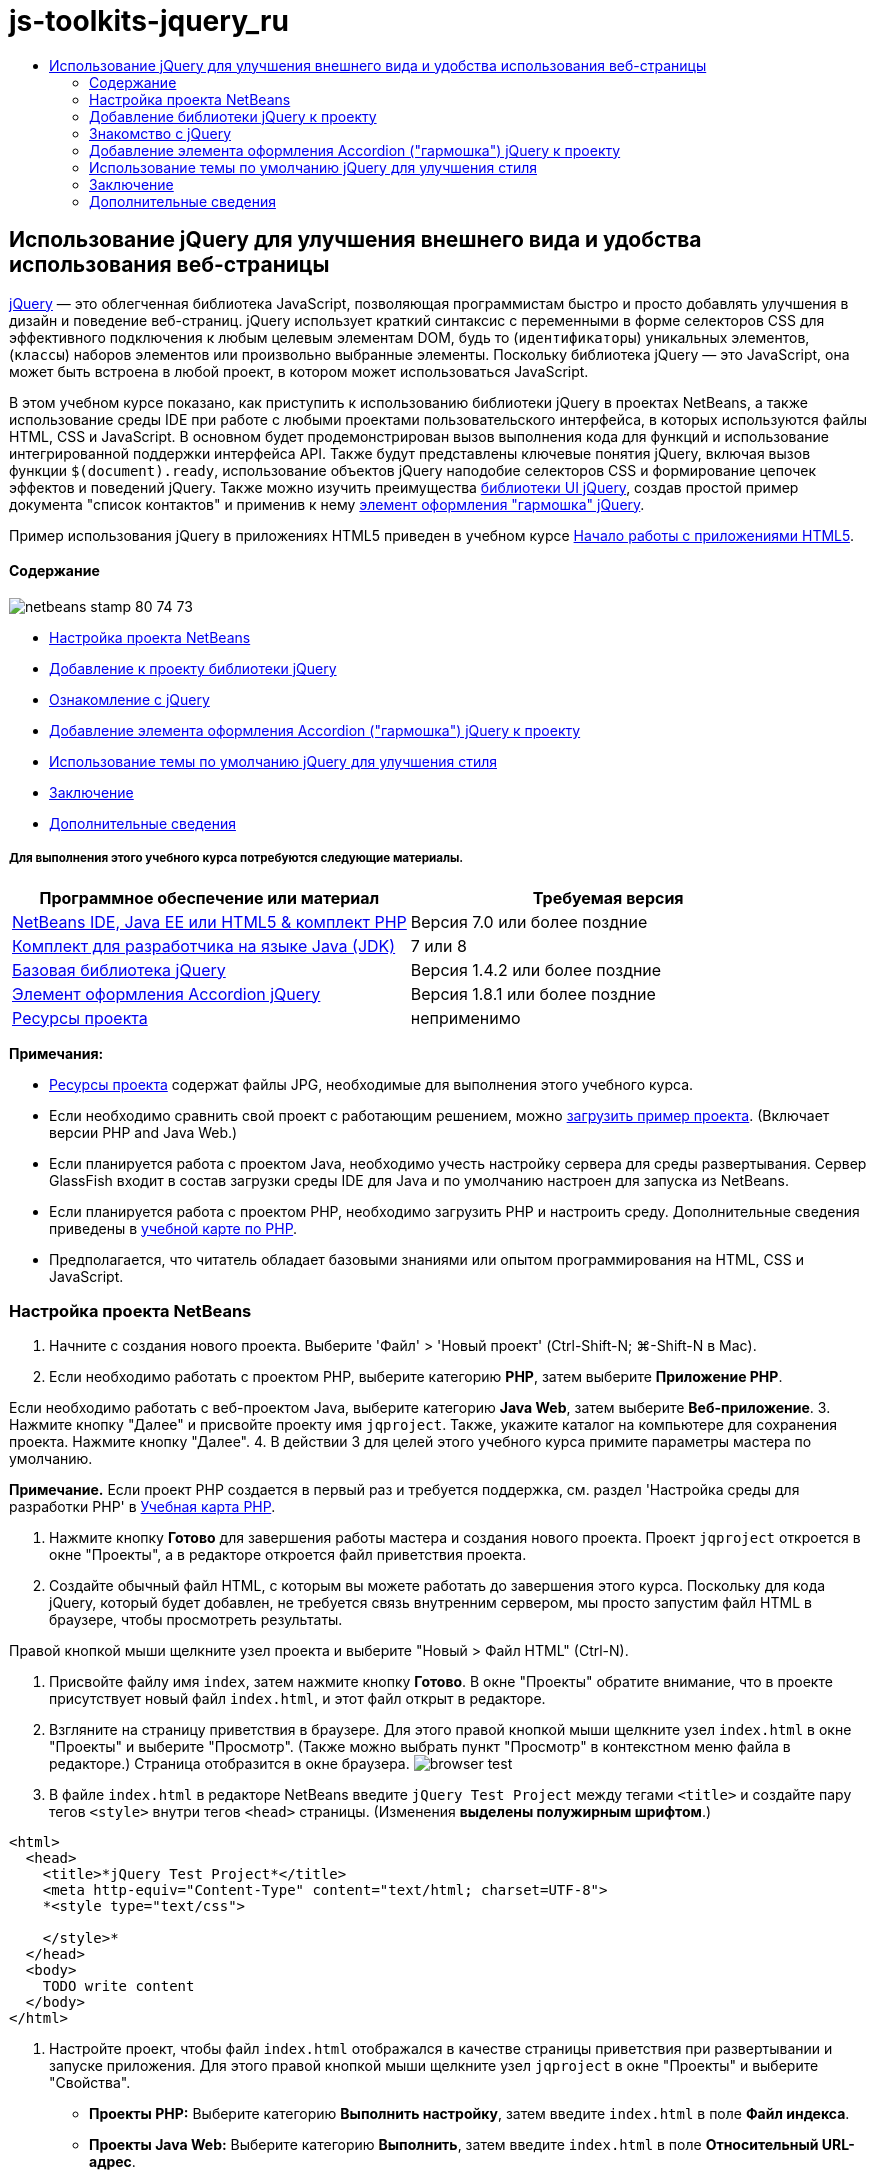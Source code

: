 // 
//     Licensed to the Apache Software Foundation (ASF) under one
//     or more contributor license agreements.  See the NOTICE file
//     distributed with this work for additional information
//     regarding copyright ownership.  The ASF licenses this file
//     to you under the Apache License, Version 2.0 (the
//     "License"); you may not use this file except in compliance
//     with the License.  You may obtain a copy of the License at
// 
//       http://www.apache.org/licenses/LICENSE-2.0
// 
//     Unless required by applicable law or agreed to in writing,
//     software distributed under the License is distributed on an
//     "AS IS" BASIS, WITHOUT WARRANTIES OR CONDITIONS OF ANY
//     KIND, either express or implied.  See the License for the
//     specific language governing permissions and limitations
//     under the License.
//

= js-toolkits-jquery_ru
:jbake-type: page
:jbake-tags: old-site, needs-review
:jbake-status: published
:keywords: Apache NetBeans  js-toolkits-jquery_ru
:description: Apache NetBeans  js-toolkits-jquery_ru
:toc: left
:toc-title:

== Использование jQuery для улучшения внешнего вида и удобства использования веб-страницы

link:http://jquery.com/[jQuery] — это облегченная библиотека JavaScript, позволяющая программистам быстро и просто добавлять улучшения в дизайн и поведение веб-страниц. jQuery использует краткий синтаксис с переменными в форме селекторов CSS для эффективного подключения к любым целевым элементам DOM, будь то (`идентификаторы`) уникальных элементов, (`классы`) наборов элементов или произвольно выбранные элементы. Поскольку библиотека jQuery — это JavaScript, она может быть встроена в любой проект, в котором может использоваться JavaScript.

В этом учебном курсе показано, как приступить к использованию библиотеки jQuery в проектах NetBeans, а также использование среды IDE при работе с любыми проектами пользовательского интерфейса, в которых используются файлы HTML, CSS и JavaScript. В основном будет продемонстрирован вызов выполнения кода для функций и использование интегрированной поддержки интерфейса API. Также будут представлены ключевые понятия jQuery, включая вызов функции `$(document).ready`, использование объектов jQuery наподобие селекторов CSS и формирование цепочек эффектов и поведений jQuery. Также можно изучить преимущества link:http://jqueryui.com[библиотеки UI jQuery], создав простой пример документа "список контактов" и применив к нему link:http://jqueryui.com/demos/accordion/[элемент оформления "гармошка" jQuery].

Пример использования jQuery в приложениях HTML5 приведен в учебном курсе link:../webclient/html5-gettingstarted.html[Начало работы с приложениями HTML5].

==== Содержание

image:netbeans-stamp-80-74-73.png[title="Содержимое этой страницы применимо к IDE NetBeans 7.2, 7.3, 7.4 и 8.0"]

* link:#settingup[Настройка проекта NetBeans]
* link:#addingjquery[Добавление к проекту библиотеки jQuery]
* link:#gettingacquainted[Ознакомление с jQuery]
* link:#addingaccordion[Добавление элемента оформления Accordion ("гармошка") jQuery к проекту]
* link:#usingcss[Использование темы по умолчанию jQuery для улучшения стиля]
* link:#summary[Заключение]
* link:#seealso[Дополнительные сведения]

===== Для выполнения этого учебного курса потребуются следующие материалы.

|===
|Программное обеспечение или материал |Требуемая версия 

|link:https://netbeans.org/downloads/index.html[NetBeans IDE, Java EE или HTML5 &amp; комплект PHP] |Версия 7.0 или более поздние 

|link:http://www.oracle.com/technetwork/java/javase/downloads/index.html[Комплект для разработчика на языке Java (JDK)] |7 или 8 

|link:http://docs.jquery.com/Downloading_jQuery#Current_Release[Базовая библиотека jQuery] |Версия 1.4.2 или более поздние 

|link:http://jqueryui.com/download[Элемент оформления Accordion jQuery] |Версия 1.8.1 или более поздние 

|link:https://netbeans.org/projects/samples/downloads/download/Samples%252FJavaScript%252Fpix.zip[Ресурсы проекта] |неприменимо 
|===

*Примечания:*

* link:https://netbeans.org/projects/samples/downloads/download/Samples%252FJavaScript%252FjQueryProjectFiles.zip[Ресурсы проекта] содержат файлы JPG, необходимые для выполнения этого учебного курса.
* Если необходимо сравнить свой проект с работающим решением, можно link:https://netbeans.org/projects/samples/downloads/download/Samples%252FJavaScript%252FjQueryProjectFiles.zip[загрузить пример проекта]. (Включает версии PHP and Java Web.)
* Если планируется работа с проектом Java, необходимо учесть настройку сервера для среды развертывания. Сервер GlassFish входит в состав загрузки среды IDE для Java и по умолчанию настроен для запуска из NetBeans.
* Если планируется работа с проектом PHP, необходимо загрузить PHP и настроить среду. Дополнительные сведения приведены в link:../../trails/php.html[учебной карте по PHP].
* Предполагается, что читатель обладает базовыми знаниями или опытом программирования на HTML, CSS и JavaScript.


=== Настройка проекта NetBeans

1. Начните с создания нового проекта. Выберите 'Файл' > 'Новый проект' (Ctrl-Shift-N; ⌘-Shift-N в Mac).
2. Если необходимо работать с проектом PHP, выберите категорию *PHP*, затем выберите *Приложение PHP*.

Если необходимо работать с веб-проектом Java, выберите категорию *Java Web*, затем выберите *Веб-приложение*.
3. Нажмите кнопку "Далее" и присвойте проекту имя `jqproject`. Также, укажите каталог на компьютере для сохранения проекта. Нажмите кнопку "Далее".
4. В действии 3 для целей этого учебного курса примите параметры мастера по умолчанию.

*Примечание.* Если проект PHP создается в первый раз и требуется поддержка, см. раздел 'Настройка среды для разработки PHP' в link:../../trails/php.html[Учебная карта PHP].

5. Нажмите кнопку *Готово* для завершения работы мастера и создания нового проекта. Проект `jqproject` откроется в окне "Проекты", а в редакторе откроется файл приветствия проекта.
6. Создайте обычный файл HTML, с которым вы можете работать до завершения этого курса. Поскольку для кода jQuery, который будет добавлен, не требуется связь внутренним сервером, мы просто запустим файл HTML в браузере, чтобы просмотреть результаты.

Правой кнопкой мыши щелкните узел проекта и выберите "Новый > Файл HTML" (Ctrl-N).

7. Присвойте файлу имя `index`, затем нажмите кнопку *Готово*. В окне "Проекты" обратите внимание, что в проекте присутствует новый файл `index.html`, и этот файл открыт в редакторе.
8. Взгляните на страницу приветствия в браузере. Для этого правой кнопкой мыши щелкните узел `index.html` в окне "Проекты" и выберите "Просмотр". (Также можно выбрать пункт "Просмотр" в контекстном меню файла в редакторе.) Страница отобразится в окне браузера.
image:browser-test.png[title="Просмотрите пустой шаблон HTML в окне браузера"]
9. В файле `index.html` в редакторе NetBeans введите `jQuery Test Project` между тегами `<title>` и создайте пару тегов `<style>` внутри тегов `<head>` страницы. (Изменения *выделены полужирным шрифтом*.)
[source,xml]
----

<html>
  <head>
    <title>*jQuery Test Project*</title>
    <meta http-equiv="Content-Type" content="text/html; charset=UTF-8">
    *<style type="text/css">

    </style>*
  </head>
  <body>
    TODO write content
  </body>
</html>
----
10. Настройте проект, чтобы файл `index.html` отображался в качестве страницы приветствия при развертывании и запуске приложения. Для этого правой кнопкой мыши щелкните узел `jqproject` в окне "Проекты" и выберите "Свойства".
* *Проекты PHP:* Выберите категорию *Выполнить настройку*, затем введите `index.html` в поле *Файл индекса*.
* *Проекты Java Web:* Выберите категорию *Выполнить*, затем введите `index.html` в поле *Относительный URL-адрес*.
11. Нажмите "ОК", чтобы закрыть окно "Свойства проекта" и сохранить изменения.
12. На этом этапе можно удалить исходный файл индекса, который был создан вместе с проектом. В проекте PHP это файл `index.php`; в проектах Java Web это файл `index.jsp`.

Для удаления файла щелкните его правой кнопкой мыши в окне "Проекты" и выберите "Удалить". В появившемся диалоговом окне подтверждения нажмите кнопку *Да*.


=== Добавление библиотеки jQuery к проекту

Перед началом работы с jQuery необходимо добавить к проекту библиотеку jQuery. Если это еще не сделано, загрузите библиотеку jQuery с веб-сайта link:http://jquery.com/[http://jquery.com/].

Перед загрузкой выберите версию без сжатия, например, "Development" (Разработка). Использование несжатой версии позволит изучить код JavaScript в редакторе, а также упростит процессы отладки.

Чтобы добавить библиотеку jQuery к проекту NetBeans, просто скопируйте папку библиотеки из ее местоположения на компьютере и вставьте непосредственно в проект в окне "Проекты" среды IDE. Подробные сведения приведены ниже.

1. В среде IDE создайте папку с именем `js` и добавьте ее к проекту. Для этого нажмите кнопку 'Создать файл' ( image:new-file-btn.png[] ) на панели инструментов IDE. (В качестве альтернативы нажмите Ctrl-N; ⌘-N в Mac.)
2. Выберите категорию *Другое*, затем выберите *Папка*.
3. Присвойте папке имя `js`.

[alert]#Для веб-проектов Java убедитесь, что папка `js` помещена в корневой веб-узел проекта. Для этого введите `web` в папке *Родительская папка*.#
4. Нажмите кнопку *Готово* для выхода из мастера.
5. Найдите библиотеку jQuery, загруженную на компьютер. На настоящий момент текущая версия библиотеки — 1.4.2, поэтому обычно файл называется `jquery-1.4.2.js`. Скопируйте файл в буфер (Ctrl-C; ⌘-C в Mac).
6. Вставьте файл библиотеки в новую папку `js`. Для этого щелкните правой кнопкой мыши `js` и выберите 'Вставить' (Ctrl-V; ⌘-V в Mac). В папке появится узел файла `jquery-1.4.2.js`.
|===

|===== Проект PHP:

 |

===== Веб-проект Java:

 

|image:jquery-lib-php.png[title="Вставьте библиотеку jQuery напрямую в проект"] |image:jquery-lib-java.png[title="Вставьте библиотеку jQuery напрямую в проект"] 
|===
7. В редакторе укажите ссылку на библиотеку jQuery из файла `index.html`. Для этого добавьте пару тегов `<script>` и используйте атрибут `src`, чтобы указать местоположение библиотеки. (Изменения *выделены полужирным шрифтом*.)
[source,xml]
----

<html>
  <head>
    <title>jQuery Test Project</title>
    <meta http-equiv="Content-Type" content="text/html; charset=UTF-8">
    *<script type="text/javascript" src="js/jquery-1.4.2.js"></script>*

    <style type="text/css">

    </style>
  </head>
  ...
----
8. Сохраните файл (сочетание клавиш CTRL+S; &amp;#8984+S в Mac OS).

Теперь библиотека jQuery включена в проект `jqproject`, и на нее содержится ссылка в файле `index.html`. Можно начать добавлять функции jQuery к странице.


=== Знакомство с jQuery

jQuery работает путем подключения динамически примененных атрибутов и поведений JavaScript к элементам модели DOM (объектной модели документа). Добавим элемент к модели DOM и попробуем повлиять на его свойства. Мы создадим заголовок, цвет которого при его щелчке меняется с черного на синий.

1. Начнем с создания заголовка, в структурном плане это элемент `<h1>`. Переместите комментарий "`TODO write content`" и введите следующее между тегами `<body>`:
[source,xml]
----

<h1>Test.</h1>
----
2. Теперь создадим класс CSS, делающий элемент синим при применении. Введите следующее между тегами `<style>` в `<head>` заголовок:
[source,java]
----

.blue { color: blue; }
----
3. Теперь настроим место для размещения команд jQuery. Добавим новый набор тегов `<script>` к `<head>` документа, например, после тегов `<script>` со ссылкой на библиотеку jQuery. (Изменения *выделены полужирным шрифтом*.)
[source,xml]
----

<html>
    <head>
        <title>jQuery Test Project</title>
        <meta http-equiv="Content-Type" content="text/html; charset=UTF-8">
        <script type="text/javascript" src="js/jquery-1.3.2.js"></script>

        *<script type="text/javascript">

        </script>*

        <style type="text/css">
            .blue { color: blue; }
        </style>
    </head>
    ...
----

Код можно упорядочить, щелкнув правой кнопкой мыши в редакторе и выбрав 'Формат'.

Команды jQuery, которые мы добавим, должны быть выполнены только после загрузки браузером всех элементов модели DOM. Это важно, потому что поведения jQuery подключаются к элементам модели DOM, и эти элементы должны быть доступны для jQuery для получения ожидаемых результатов. jQuery выполняет это за нас с помощью встроенной функции `(document).ready`, которая следует за объектом jQuery, представленным `$`.
4. Введите эту конструкцию между только что созданными тегами script:
[source,java]
----

$(document).ready(function(){

});
----

Доступна сокращенная версия этой функции, которая также может использоваться:

[source,java]
----

$(function(){

});
----
Наши команды для jQuery принимают форму метода JavaScript с дополнительным объектным литералом, предоставляющим массив параметров, который должен быть помещен между фигурными скобками `{}` в функции `(document).ready` для выполнения только в верное время, то есть после полной загрузки модели DOM.

На этом этапе файл `index.html` должен выглядеть следующим образом:
[source,xml]
----

<!DOCTYPE HTML PUBLIC "-//W3C//DTD HTML 4.01 Transitional//EN">
<html>
    <head>
        <title>jQuery Test Project</title>
        <meta http-equiv="Content-Type" content="text/html; charset=UTF-8">
        <script type="text/javascript" src="js/jquery-1.3.2.js"></script>

        <script type="text/javascript">
            $(document).ready(function(){

            });
        </script>

        <style type="text/css">
            .blue { color: blue; }
        </style>
    </head>
    <body>
        <h1>Test.</h1>
    </body>
</html>
----
5. Для демонстрации работы синтаксиса jQuery попробуем выполнить простую операцию. Мы добавим к странице инструкции jQuery для изменения цвета слова "Test" на синий при его щелчке. Для этого библиотека jQuery должна добавить класс CSS `.blue` к элементу `<h1>` модели DOM при получении щелчка мыши.

Введите следующий код внутри функции `(document).ready` между скобок `{}`:
[source,java]
----

$("h1").click(function(){
	$(this).addClass("blue");
});
----
6. Сохраните документ (Ctrl-S; ⌘-S в Mac), затем щелкните правой кнопкой мыши в редакторе и выберите 'Просмотр' для просмотра в используемом веб-браузере. Выполните тестирование, чтобы проверить работу. При щелчке слова "Test" оно должно стать синим.
image:blue-test.png[title="При щелчке текста его цвет изменяется на синий"]

В этом примере используется функция `click()` jQuery для вызова функции `addClass()` jQuery при достижении элемента, соответствующего селектору CSS "`h1`". `$(this)` ссылается обратно на вызываемый элемент. Если добавить к странице дополнительные селекторы `<h1>`, это же поведение будет применено ко всем из них с этим набором правил, и каждый будет независимо взаимодействовать с jQuery. (Можно попробовать выполнить это как краткое упражнение.)
7. Другое важное качество jQuery — функции могут быть быстро объединены в цепочку для создания более сложных или последовательных поведений. Чтобы продемонстрировать это, добавим инструкцию jQuery для замедления fadeOut для нашей функции `click()`. Разместите функцию `fadeOut("slow")` jQuery после функции `addClass`, чтобы строка кода выглядела следующим образом:
[source,java]
----

$(this).addClass("blue").fadeOut("slow");
----
Вся функция jQuery должна выглядеть следующим образом:
[source,java]
----

$(document).ready(function(){
    $("h1").click(function(){
        $(this).addClass("blue").fadeOut("slow");
    });
});
----
8. В браузере обновите страницу и щелкните "Test". Текст станет синим, затем темнеет и исчезает со страницы. (Чтобы повторить, необходимо обновить страницу.)

==== Автозавершение кода NetBeans и поддержка интерфейса API

В любое время при вводе в редакторе можно вызвать автозавершение кода, нажав клавиши Ctrl-Space. Среда IDE представит список предложений для выбора, а также окно документации по интерфейсу API, в котором определяются перечисленные элементы, предоставляются примеры фрагментов кода и отображаются сведения о поддержке целевого браузера.

image:code-completion.png[title="Для просмотра окон автозавершения кода и документации по API нажмите сочетание клавиш CTRL+ПРОБЕЛ."]

Можно указать целевые браузеры для автозавершения кода и документации по интерфейсу API, открыв окно параметров JavaScript среды IDE. Выберите "Сервис > Параметры" (NetBeans > Preferences в Mac), затем выберите "Разное > JavaScript".



=== Добавление элемента оформления Accordion ("гармошка") jQuery к проекту

Выше мы создали простой способ, используя поведения JavaScript, включенные в базовую библиотеку jQuery. Теперь изучим более реальный пример, настроив список контактов сотрудников, используя основную разметку HTML. Затем применим к списку контактов link:http://jqueryui.com/demos/accordion/[виджет jQuery accordion].

Элемент оформления accordion входит в link:http://jqueryui.com/[библиотеку UI jQuery]. Библиотека UI основана на базовой библиотеке и предоставляет модульных подход к обеспечению взаимодействий, элементов оформления и эффектов на веб-страницах. Можно сохранить минимальный размер файлов и удобным образом выбрать только необходимые компоненты в интерфейсе загрузки jQuery по адресу link:http://jqueryui.com/download[http://jqueryui.com/download].

Если это еще не сделано, посетите link:http://jqueryui.com/download[http://jqueryui.com/download] и загрузите элемент оформления переходов accordion. Обратите внимание, что при выборе элемента оформления accordion также автоматически выбираются базовая библиотека UI и Widget Factory. Также имейте в виду, что на странице загрузки по умолчанию выбирается тема "`UI lightness`", которая входит в состав пакета загрузки. Эта тема будет применена к списку контактов в link:#usingcss[следующем разделе].

1. Вставьте следующий код в документ вместо `<h1>Test.</h1>`.
[source,xml]
----

<div id="infolist">

    <h3><a href="#">Mary Adams</a></h3>
    <div>
        <img src="pix/maryadams.jpg" alt="Mary Adams">
        <ul>
            <li><h4>Vice President</h4></li>
            <li>*phone:* x8234</li>
            <li>*office:* 102 Bldg 1</li>
            <li>*email:* m.adams@company.com</li>
        </ul>
        <br clear="all">
    </div>

    <h3><a href="#">John Matthews</a></h3>
    <div>
        <img src="pix/johnmatthews.jpg" alt="John Matthews">
        <ul>
            <li><h4>Middle Manager</h4></li>
            <li>*phone:* x3082</li>
            <li>*office:* 307 Bldg 1</li>
            <li>*email:* j.matthews@company.com</li>
        </ul>
        <br clear="all">
    </div>

    <h3><a href="#">Sam Jackson</a></h3>
    <div>
        <img src="pix/samjackson.jpg" alt="Sam Jackson">
        <ul>
            <li><h4>Deputy Assistant</h4></li>
            <li>*phone:* x3494</li>
            <li>*office:* 457 Bldg 2</li>
            <li>*email:* s.jackson@company.com</li>
        </ul>
        <br clear="all">
    </div>

    <h3><a href="#">Jennifer Brooks</a></h3>
    <div>
        <img src="pix/jeniferapplethwaite.jpg" alt="Jenifer Applethwaite">
        <ul>
            <li><h4>Senior Technician</h4></li>
            <li>*phone:* x9430</li>
            <li>*office:* 327 Bldg 2</li>
            <li>*email:* j.brooks@company.com</li>
        </ul>
        <br clear="all">
    </div>
</div>
----
Обратите внимание, что общему заключающему элементу `<div>` предоставлен атрибут `id` со значением `infolist`. В этом элементе `<div>` находятся четыре комплекта тегов `<h3>` и теги `<div>`, содержащие изображение и нумерованный список.
2. Добавьте несколько встроенных правил CSS к приведенной выше разметке. Удалите правило стиля `.blue`, созданное для целей тестирования выше. Вместо него добавьте следующие правила. (Изменения *выделены полужирным шрифтом*.)
[source,xml]
----

<style type="text/css">
    *ul {list-style-type: none}
    img {padding-right: 20px; float:left}

    #infolist {width:500px}*
</style>
----

При вводе внутри тегов `<style>` используйте встроенную функцию автозавершения кода CSS среды IDE, вызываемую путем нажатия Ctrl-Space.

3. Сохраните файл (сочетание клавиш CTRL+S; &amp;#8984+S в Mac OS).
4. Теперь добавим изображения JPG, на которые содержатся ссылки в приведенном выше фрагменте кода нашего проекта. Получите каталог `pix` из link:#requiredSoftware[ресурсов проекта, загруженных ранее,] и скопируйте каталог целиком в папку проекта, разместив его на том же уровне, что и файл `index.html`. Через некоторый момент среда NetBeans автоматически обновит окно "Проекты", чтобы отразить, что новый каталог добавлен в проект вручную.
5. Переключитесь на браузер и обновите страницу.
image:structured-list.png[title="Структурированный список отображается в браузере"]

Есть ряд проблем этого документа, которые будут решены. Во-первых, поиск нужного лица в списке сложнее, чем он должен быть: необходимо прокрутить страницу и визуально проверить множество информации, которая может быть ненужной. Список из четырех контактов может быть управляемым, но если их число вырастет, скажем, до 50, использование списка заметно усложнится. Во-вторых, документ визуально простой, и, скорей всего, не будет сочетаться с дизайном большинства веб-сайтов, в частности сайтом со множеством графики. Эти проблемы будут решены с помощью элемента оформления accordion jQuery вместе с темой jQuery UI по умолчанию.
6. Для создания эффекта accordion найдите на компьютере загруженный элемент оформления accordion. В загруженной папке найдите папку с именем "`development-bundle`". В папке `development-bundle` разверните папку `ui` и найдите три следующие сценария:
* `jquery.ui.core.js`
* `jquery.ui.widget.js`
* `jquery.ui.accordion.js`

Версии сценариев наборов инструментов для разработки _полные_, что означает, что их код удобочитаем при просмотре в редакторе. Обычно для готовых к использованию приложений необходимы сжатые версии, чтобы сократить время загрузки.

7. Скопируйте (Ctrl-C; &amp;#8984-C в Mac) три сценария, вернитесь в среду IDE и вставьте их в `js` папку, link:#js[созданную ранее] в папке `jqproject`.

Для вставки можно использовать нажатие Ctrl-V (⌘-V в Mac) или щелкните правой кнопкой мыши папку `js` и выберите 'Вставить'.

В папке `development-bundle` > `ui` также содержится файл с именем `jquery-ui-1.8.1.custom.js`. В этом файле три указанных выше сценария объединены в один. Можно также вставить этот файл в проект вместо трех отдельных сценариев.

8. Создайте ссылки на сценарии на странице `index.html`, введя три тега `<script>` со ссылками на эти новые файлы JavaScript. Теги `<script>` можно добавить сразу после тегов `<script>`, которые ссылаются на `jquery-1.4.2.js` базовой библиотеки jQuery. Используйте существующие теги `<script>` в качестве модели.
9. Удалите тестовый код, созданный внутри функции `(document).ready`. Он больше не требуется.

Теперь теги `<head>` вашего файла должны выглядеть следующим образом.
[source,xml]
----

<head>
    <title>jQuery Test Project</title>
    <meta http-equiv="Content-Type" content="text/html; charset=UTF-8">

    <script type="text/javascript" src="js/jquery-1.4.2.js"></script>
    <script type="text/javascript" src="js/jquery.ui.core.js"></script>
    <script type="text/javascript" src="js/jquery.ui.widget.js"></script>
    <script type="text/javascript" src="js/jquery.ui.accordion.js"></script>

    <script type="text/javascript">
        $(document).ready(function(){

        });
    </script>
</head>
----
10. Для того, чтобы статический список без стиля использовал поведение accordion, необходимо просто добавить одну строку кода jQuery. Введите эту строку в функцию `(document).ready`. (Изменения *выделены полужирным шрифтом*.)
[source,java]
----

$(document).ready(function(){
    *$("#infolist").accordion({
        autoHeight: false
    });*
});
----
В этой строке кода `#infolist` — это селектор CSS, подключенный к уникальному элементу DOM, имеющему атрибут `id` со значением `infolist`; другими словами, наш список контактов. С помощью обычной точечной нотации JavaScript ('`.`') он подключается к инструкции jQuery, использующей метод `accordion()` для отображения этого элемента.

В приведенном выше фрагменте кода также было указано "`autoHeight: false`". Это препятствует установке элементом оформления accordion высоты каждой панели на основе самой высокой части содержимого в разметке. Дополнительные сведения см. в link:http://docs.jquery.com/UI/Accordion[документации accordion API].

11. Сохраните файл (сочетание клавиш CTRL+S; &amp;#8984+S в Mac OS).
12. Вернитесь к веб-браузеру и обновите страницу. Щелкните одно из имен (не верхнее), чтобы просмотреть действие accordion. Элемент оформления accordion jQuery обрабатывает все сведения обработки DOM и реагирования на щелчки мыши пользователем.
image:accordion-list.png[title="Виджет 'гармошка' обрабатывает щелчки мышью пользователей и создает звуковой эффект звука гармошки"]


=== Использование темы по умолчанию jQuery для улучшения стиля

Теперь в нашем проекте имеется нужное поведение, но оно довольно простое, и требует настройки внешнего вида. Решим эту проблему, включил тему "`UI lightness`" jQuery по умолчанию.

1. Выберите папку на компьютере, в которую был загружен элемент оформления accordion. В загруженной папке разверните папку `development-bundle` > `themes` > `ui-lightness`.
2. В папке `ui-lightness` скопируйте (Ctrl-C; &amp;#8984-C в Mac) файл `jquery-ui-1.8.1.custom.css` и папку `images`, содержащую все изображения, необходимые для правильного отображения темы.
3. В среде IDE создайте новую папку в проекте с именем `css`. Эта папка будет содержать тему "`UI lightness`" для элемента оформления accordion.

Для этого щелкните правой кнопкой мыши узел проекта и выберите 'Создать' > 'Папка'. (Если 'Папка' не отображается в качестве параметра, нажмите кнопку 'Создать файл' ( image:new-file-btn.png[] ) на панели инструментов IDE, а затем выберите 'Другие' > 'Папка' в мастере создания файлов). Присвойте папке имя `css` и поместите ее в тот же каталог, в котором находится файл `index.html`.

[alert]#Для проектов Java Web убедитесь, что папка `js` помещена в корневой веб-узел проекта. Для этого введите `web` в папке *Родительская папка*.#
4. Вставьте два элемента непосредственно в новую папку `css`. Для этого щелкните правой кнопкой мыши узел папки `css` и выберите 'Вставить'. Папка проекта должна выглядеть следующим образом.
|===

|===== Проект PHP:

 |

===== Веб-проект Java:

 

|image:proj-win-php.png[title="Проект содержит тему jQuery, заданную по умолчанию"] |image:proj-win-java.png[title="Проект содержит тему jQuery, заданную по умолчанию"] 
|===
5. Ссылка на файл `jquery-ui-1.8.1.custom.css` на веб-странице `index.html`. Добавьте следующий тег `<link>` в заголовок страницы.
[source,java]
----

<link rel="stylesheet" href="css/jquery-ui-1.8.1.custom.css" type="text/css">
----
6. Сохраните файл (сочетание клавиш CTRL+S; &amp;#8984+S в Mac OS).
7. Вернитесь в веб-браузер и обновите страницу. Обратите внимание, что теперь список отображается с темой jQuery по умолчанию, что является эстетическим улучшением по сравнению с простой версией без стиля.
image:ui-lightness-theme.png[title="Тема jQuery, заданная по умолчанию, улучшает внешний вид виджета 'гармошка'"]


=== Заключение

В этом учебном курсе вы узнали, как добавлять библиотеки jQuery к проекту, а также как создавать некоторые простые команды, используя синтаксис jQuery. Вы также узнали, как jQuery взаимодействует с моделью DOM с использованием переменных наподобие селекторов CSS для изменения внешнего вида и поведения элементов на веб-странице.

Наконец, были кратко рассмотрены возможности библиотеки пользовательского интерфейса jQuery путем применения элемента оформления accordion к простому списку контактов. После реализации эффекта accordion к списку была применена тема jQuery по умолчанию. Теперь вы должны оценить, как можно использовать jQuery для создания динамических веб-страниц, улучшая внешний вид и удобство использования.

link:/about/contact_form.html?to=3&subject=Feedback: Using jQuery to Enhance the Appearance and Usability of a Web Page[Отправить отзыв по этому учебному курсу]



=== Дополнительные сведения

Дополнительные сведения о поддержке приложений HTML5 и JavaScript в IDE см. в следующих материалах на сайте link:https://netbeans.org/[www.netbeans.org]:

* link:../webclient/html5-gettingstarted.html[Начало работы с приложениями HTML5]. Документ, который показывает, как установить расширение NetBeans Connector для Chrome, а также выполнить создание и запуск простого приложения HTML5.
* link:../webclient/html5-editing-css.html[Работа со страницами стилей CSS в приложениях HTML5] Документ, который продолжает работу с приложением, которое было создано в этом учебном курсе. Он показывает, как использовать некоторые из мастеров CSS и окон в IDE и как использовать режим проверки в браузере Chrome для визуального определения элементов в источниках проекта.
* link:../webclient/html5-js-support.html[Отладка и тестирование JavaScript в приложениях HTML5] Документ, который демонстрирует, как IDE предоставляет инструменты, которые могут использоваться в отладке и тестировании файлов сценариев JAVA в IDE.
* link:js-toolkits-dojo.html[Подключение дерева Dojo к списку ArrayList с помощью JSON]. Представлено введение в набор средств Dojo, а также шаги по взаимодействию с сервером базы данных с использованием Ajax и JSON.
* link:../../docs/php/ajax-quickstart.html[Введение в Ajax (PHP)]. Описывается создание простого приложения с использованием технологии PHP с одновременным объяснением базовой последовательности действий запроса Ajax.
* link:ajax-quickstart.html[Введение в Ajax (Java)]. Описана сборка простого приложения с использованием технологии сервлетов, в то же время показан внутренний процесс обработки запроса Ajax.

Дополнительные сведения о jQuery доступны в официальной документации:

* Официальная домашняя страница: link:http://jquery.com[http://jquery.com]
* Домашняя страница UI: link:http://jqueryui.com/[http://jqueryui.com/]
* Учебные курсы: link:http://docs.jquery.com/Tutorials[http://docs.jquery.com/Tutorials]
* Главная страница документации: link:http://docs.jquery.com/Main_Page[http://docs.jquery.com/Main_Page]
* Демонстрации интерфейса пользователя и документация: link:http://jqueryui.com/demos/[http://jqueryui.com/demos/]



NOTE: This document was automatically converted to the AsciiDoc format on 2018-03-13, and needs to be reviewed.
